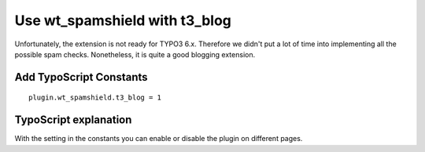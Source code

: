 ﻿

.. ==================================================
.. FOR YOUR INFORMATION
.. --------------------------------------------------
.. -*- coding: utf-8 -*- with BOM.

.. ==================================================
.. DEFINE SOME TEXTROLES
.. --------------------------------------------------
.. role::   underline
.. role::   typoscript(code)
.. role::   ts(typoscript)
   :class:  typoscript
.. role::   php(code)


Use wt\_spamshield with t3\_blog
^^^^^^^^^^^^^^^^^^^^^^^^^^^^

Unfortunately, the extension is not ready for TYPO3 6.x. Therefore we
didn't put a lot of time into implementing all the possible spam
checks. Nonetheless, it is quite a good blogging extension.


Add TypoScript Constants
""""""""""""""""""""""""

::

   plugin.wt_spamshield.t3_blog = 1


TypoScript explanation
""""""""""""""""""""""

With the setting in the constants you can enable or disable the plugin
on different pages.